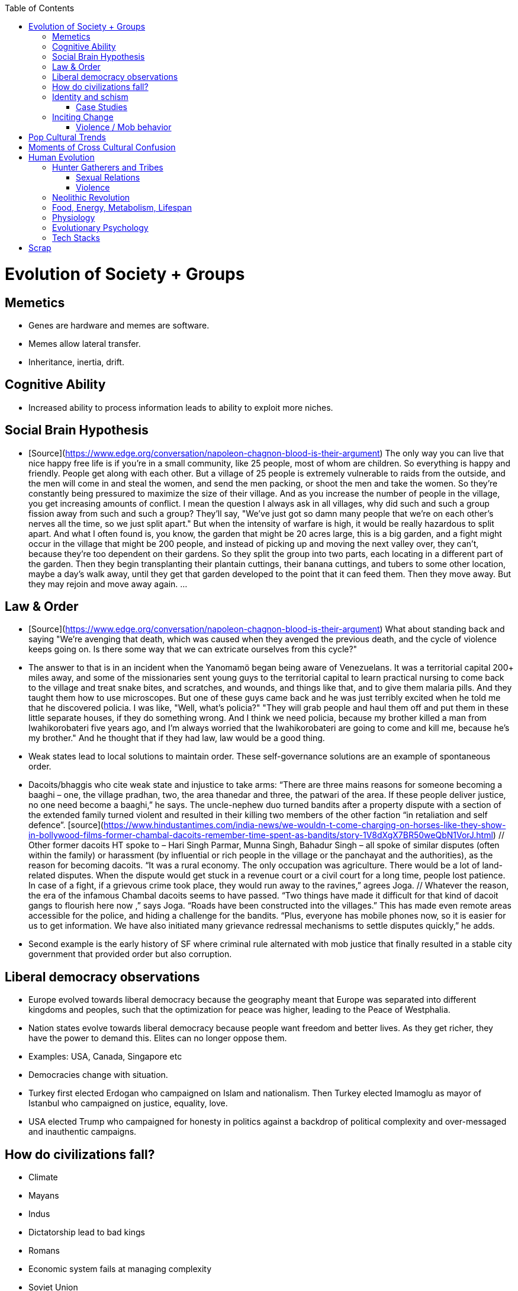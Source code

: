 :toc:
toc::[]

# Evolution of Society + Groups

## Memetics

*   Genes are hardware and memes are software.
*   Memes allow lateral transfer.
*   Inheritance, inertia, drift.

## Cognitive Ability

*   Increased ability to process information leads to ability to exploit more niches.

## Social Brain Hypothesis

*   [Source](https://www.edge.org/conversation/napoleon-chagnon-blood-is-their-argument)
    The only way you can live that nice happy free life is if you're
    in a small community, like 25 people, most of whom are
    children. So everything is happy and friendly. People get along
    with each other. But a village of 25 people is extremely
    vulnerable to raids from the outside, and the men will come in and
    steal the women, and send the men packing, or shoot the men and
    take the women. So they're constantly being pressured to maximize
    the size of their village. And as you increase the number of
    people in the village, you get increasing amounts of conflict. I
    mean the question I always ask in all villages, why did such and
    such a group fission away from such and such a group? They'll say,
    "We've just got so damn many people that we're on each other's
    nerves all the time, so we just split apart." But when the
    intensity of warfare is high, it would be really hazardous to
    split apart. And what I often found is, you know, the garden that
    might be 20 acres large, this is a big garden, and a fight might
    occur in the village that might be 200 people, and instead of
    picking up and moving the next valley over, they can't, because
    they're too dependent on their gardens. So they split the group
    into two parts, each locating in a different part of the
    garden. Then they begin transplanting their plantain cuttings,
    their banana cuttings, and tubers to some other location, maybe a
    day's walk away, until they get that garden developed to the point
    that it can feed them. Then they move away. But they may rejoin
    and move away again. …

## Law & Order

*   [Source](https://www.edge.org/conversation/napoleon-chagnon-blood-is-their-argument) What about standing back and saying "We're avenging that death, which was caused when they avenged the previous death, and the cycle of violence keeps going on. Is there some way that we can extricate ourselves from this cycle?" 
    *   The answer to that is in an incident when the Yanomamö began being aware of Venezuelans. It was a territorial capital 200+ miles away, and some of the missionaries sent young guys to the territorial capital to learn practical nursing to come back to the village and treat snake bites, and scratches, and wounds, and things like that, and to give them malaria pills. And they taught them how to use microscopes. But one of these guys came back and he was just terribly excited when he told me that he discovered policia. I was like, "Well, what's policia?" "They will grab people and haul them off and put them in these little separate houses, if they do something wrong. And I think we need policia, because my brother killed a man from Iwahikorobateri five years ago, and I'm always worried that the Iwahikorobateri are going to come and kill me, because he's my brother." And he thought that if they had law, law would be a good thing.
*   Weak states lead to local solutions to maintain order. These self-governance solutions are an example of spontaneous order.
    *   Dacoits/bhaggis who cite weak state and injustice to take arms: “There are three mains reasons for someone becoming a baaghi – one, the village pradhan, two, the area thanedar and three, the patwari of the area. If these people deliver justice, no one need become a baaghi,” he says. The uncle-nephew duo turned bandits after a property dispute with a section of the extended family turned violent and resulted in their killing two members of the other faction “in retaliation and self defence”. [source](https://www.hindustantimes.com/india-news/we-wouldn-t-come-charging-on-horses-like-they-show-in-bollywood-films-former-chambal-dacoits-remember-time-spent-as-bandits/story-1V8dXgX7BR50weQbN1VorJ.html) // Other former dacoits HT spoke to – Hari Singh Parmar, Munna Singh, Bahadur Singh – all spoke of similar disputes (often within the family) or harassment (by influential or rich people in the village or the panchayat and the authorities), as the reason for becoming dacoits. “It was a rural economy. The only occupation was agriculture. There would be a lot of land-related disputes. When the dispute would get stuck in a revenue court or a civil court for a long time, people lost patience. In case of a fight, if a grievous crime took place, they would run away to the ravines,” agrees Joga. // Whatever the reason, the era of the infamous Chambal dacoits seems to have passed. “Two things have made it difficult for that kind of dacoit gangs to flourish here now ,” says Joga. “Roads have been constructed into the villages.” This has made even remote areas accessible for the police, and hiding a challenge for the bandits. “Plus, everyone has mobile phones now, so it is easier for us to get information. We have also initiated many grievance redressal mechanisms to settle disputes quickly,” he adds.
    *   Second example is the early history of SF where criminal rule alternated with mob justice that finally resulted in a stable city government that provided order but also corruption.

## Liberal democracy observations

*   Europe evolved towards liberal democracy because the geography meant that Europe was separated into different kingdoms and peoples, such that the optimization for peace was higher, leading to the Peace of Westphalia.
    *   Nation states evolve towards liberal democracy because people want freedom and better lives. As they get richer, they have the power to demand this. Elites can no longer oppose them.
    *   Examples: USA, Canada, Singapore etc
*   Democracies change with situation.
    *   Turkey first elected Erdogan who campaigned on Islam and nationalism. Then Turkey elected Imamoglu as mayor of Istanbul who campaigned on justice, equality, love.
    *   USA elected Trump who campaigned for honesty in politics against a backdrop of political complexity and over-messaged and inauthentic campaigns.

## How do civilizations fall?

*   Climate
    *   Mayans
    *   Indus
*   Dictatorship lead to bad kings
    *   Romans
*   Economic system fails at managing complexity
    *   Soviet Union

## Identity and schism

*   The potential benefits of heterogeneity come from variety in production. The costs come from the inability to agree on common public goods and public policies. One testable implication is that more heterogenous societies may exhibit higher productivity in private goods production but lower taxation and lower production of public goods. The benefits in production from variety in skills are more likely to be relevant for more advanced societies. While in poor economies ethnic diversity may not be beneficial form the point of view of productivity, it may be so in rich ones. The more unwilling to share public good or resources are the different groups, the smaller the size of jurisdictions. The larger the benefits in production from variety, the larger the size. If variety in production can be achieved without sharing public goods, different groups will want to create smaller jurisdictions to take advantage of homogeneity in the enjoyment of the public good broadly defined. https://dash.harvard.edu/bitstream/handle/1/4553005/alesinassrn_ethnicdiversity.pdf
*   Mass violence and catastrophes the only forces that can seriously decrease economic inequality? To judge by thousands of years of history, the answer is yes. https://press.princeton.edu/titles/10921.html
*   Mark Moffett in The Human Swarm says that through a yet unknown process, societies ,or groups in general, develop a schism in identities, that eventually leads to the group’s bifurcation and schism.
*   Ethiopia federal structure is problematic because it is constituted along ethnic lines.  Ethiopia has a population of more than 108m and more than 90 ethnic groups. The biggest groups are the Amhara and Oromo. Together they comprise more than 65% of the population. The structure of a federation of 9 regions as ethnic boxes resulted in fierce inter-ethnic competition. This has affected the safety of citizens as well as the freedom of movement. The country does not strong enough institutions such as independent judiciary and agreed conflict resolution mechanisms, unlike the US, which has these mechanisms to manage its federal structure. Trust among regional states was never high, and has deteriorated over the last three decades. Federal government at the centre is too weak to impose its will on the regional administrations. Thus, there aren’t common political and economic national standards across the country.

### Case Studies

*   Africa: Scramble for Africa shows that borders were arbitrary. Data on civil conflicts after independence shows that partitioned ethnic groups suffered more warfare, more prolonged and more devastating civil wars. Civil conflict spreads from partitioned ethnicities to nearby ethnic regions. Ref: “The Long-Run Effects of the Scramble for Africa” Michalopoulos. [Link](http://freakonomics.com/media/Africa%20paper.pdf).
*   Botswana: 
    *   https://palladiummag.com/2019/05/09/what-botswana-can-teach-us-about-political-stability/
    *   The arrangement we see in Botswana—where the previous head of state publicly declares a successor—solves the problem of power succession. 
    *   Botswana avoided Cold War–driven instabilities by aligning with the West, but positioning itself such that the USSR had no interest in overthrowing it. 
    *   Botswana was a thorn in the side of South Africa, and useful to the USSR, by sometimes allowing the communist-aligned ANC to operate in its territory.
    *   Ian Khama resigning from the military before entering civilian politics, rather than using the position of general to install himself directly, however, is an example of the way military leaders can acquire political power without setting a precedent for coups.
    *   Ian Khama resigning from the military before entering civilian politics, rather than using the position of general to install himself directly, however, is an example of the way military leaders can acquire political power without setting a precedent for coups.
    *   Ian Khama resigning from the military before entering civilian politics, rather than using the position of general to install himself directly, however, is an example of the way military leaders can acquire political power without setting a precedent for coups.
    *   government bought half of the local branch of the international De Beers corporation, rather than seizing it. Seizure is disruptive and often destroys a company’s ability to produce as the best managers and engineers flee, while purchase ensures continuity and continued production.
    *   Simply looking at a picture of former president Ian Khama reveals that the most prosperous ethnicity married into the traditional royal family. The marriage of President Seretse Khama, Ian’s father, was controversial at the time, likely an act of love rather than intentional statecraft. However, it was read by the white minority as a credible commitment to ethnic peace. 
    *   The world, including its functional governments, is a lot more dynastic than we like to admit, and dynasties work a lot better at securing institutional continuity and good government than we like to think.
*   Venezuela vs China in building identity and navigating global power structures:
    *   https://palladiummag.com/2019/05/09/what-botswana-can-teach-us-about-political-stability/
    *   it’s almost inconceivable that the current regime would reform Venezuela along liberal, free-market lines, as doing so would open a strong vector for U.S. influence through NGOs and market power. This would contradict how the regime conceives of itself: as an autonomy maximizer—at least with respect to America—and a social-benefits maximizer. Venezuelan state is stuck with some form of social nationalism, if it intends to maintain autonomy vis-a-vis the U.S.
    *   Whereas China joined the economic system, allowed sweatshops, and then beat the US at its own game by using a stronger national identity to create a more hierarchical system that moves faster than democracy’s stochastic progress.
*   Kazakhstan: 
    *   Between 1.5 and 2.3 million Kazakhs starved, the consequences of which are felt to to the present. That famine killed 40% of all Kazakhs and reduced them from 60% of Kazakhstan’s population to 38%, the highest percentage of any ethnic group killed in the Soviet Union.
    *    in 1991, Nazarbayev found himself the leader of the world’s 9th largest sovereign state, rich in oil and other natural resources (the country is the world’s largest producer of uranium, all for export), and with a nationally and religiously divided population.
    *   Nazarbayev has referred to Kazakhstan’s position as a crossroads between Europe, Asia, and the Islamic world. This is the single most important idea guiding not just Kazakh government policy, but the identity of the country itself. In Nazarbayev’s words, Kazakhstan is a country “in the epicenter of the world,” and Astana is the “heart of Eurasia.” Rhetoric is view shared by most Kazakh academics and intellectuals and has been thoroughly integrated into Kazakh cultural life and education.
    *   Nazarbayev has put a great deal of effort over the last 30 years into making the country Russia’s closest friend and ally. This has not only removed his greatest geopolitical threat, but has also given his country a close alliance with one of the world’s foremost powers.
    *   Kazakhstan maintains excellent relations with the United States and cooperates on military, economic, and counterterrorism issues. Relations with China also remain excellent, with Kazakhstan also playing a prominent role in China’s Belt and Road Initiative.
    *   Kazakhstan’s “multi-vector” foreign policy, balancing strategic relationships between the world’s great powers.
    *   The move of the capital city from Almaty, in the far south of the country, to Astana, was seen by many as a move to reassert Kazakh claims to the majority-Russian north. If so, it has in large part succeeded, with Kazakhs increasingly migrating to the new capital and the regions surrounding it. The largest internal and external security threat to Kazakhstan is really solving itself. Russians now only make up about 20% of the country, while Kazakhs are a healthy majority of around 65%. This is not only thanks to Russian out-migration, but also to the high birth rate in Kazakhstan, which heavily skews towards ethnic Kazakh families. In fact, while birth rates plummet across the developed world, Kazakh birthrates have steadily risen and are now higher than they ever have been in the country’s post-Soviet history, with the rate hovering around 2.7 births per woman from 2014 onward. The reasons for this trend are not absolutely clear, but likely a traditional set of social norms along with general economic success and political stability have all helped to create conditions favorable for child rearing.
    *    deporting dozens of foreign imams and creating an Agency for Religious Affairs staffed with party apparatchiks who have the power to appoint imams and Islamic teachers. Any crackdowns on religion in the country have been portrayed as simply a battle against ‘nontraditional’ Islam and protective of domestic ‘traditional’ Islam, even if in many cases this seems to just be a cover.
    *   Though succession is still not absolutely clear, Nazarbayev appears to be preparing to reduce his role in government. He will be celebrating his 79th birthday later this year. In 2010, Nazarbayev was declared ‘Leader of the Nation.’ The lifetime role will protect him and his family from any prosecution, as well as giving him a broad range of powers until he dies—even if he decides not to run for president again in 2020. This means whoever becomes president next will be a kind of half-president, sharing power with Nazarbayev. In recent years he has also delegated more powers to the parliament, which is overwhelmingly controlled by his ruling Nur Otan party. Given all this, the most likely situation for succession appears to be that Nazarbayev picks his successor for president and oversees the transition while remaining firmly in control of the direction of the country in his role as Leader of the Nation. This could happen as early as 2020.
*   Yugoslavia and its breakup.
*   Unification of Germany.

## Inciting Change

### Violence / Mob behavior

*   Arab Spring
*   Timisoara protests of 1989
*   Hungary protests of 1956
*   Social media inflames mob behavior
    *   https://www.washingtonpost.com/news/going-out-guide/wp/2018/06/25/no-the-red-hen-in-d-c-didnt-ask-sarah-huckabee-sanders-to-leave-the-restaurant-is-getting-slammed-anyway/
    *   Sunil Tripathi and Boston Bomber

# Pop Cultural Trends

*   Culture is relative

![alt_text](images/Society-culture0.png "image_tooltip")

*   Culture is relatively to what came before, like sunglass fashion trends

# Moments of Cross Cultural Confusion

*   Indians say “Red Indian” instead of “Native American”
*   US women call themselves “yogis”
*   US suspicious of being friendly with children but in India it’s the norm
*   Perspective: A bucolic village is beautiful for a new Yorkers while New York is beautiful for a villager. Cairo is beautiful for a Westerner while Paris is beautiful for a Cairene while Cairo just represents poverty and struggle

# Human Evolution

## Hunter Gatherers and Tribes

*   Animism
    *   Ancestor worship
    *   Anything can have a spirit
    *   Things are interconnected
*   Signs of increasing hierarchy
    *   Hereditary chiefship

### Sexual Relations

*   Divsion of labour - yanomamo - women do a lot of collecting of plants, and fish, and little tiny shrimps, and things like that. They make a lot of useful additions to the larder, but the men do most of the game hunting, and that requires a lot of endurance, and running, and not being hindered by babies. [Source](https://www.edge.org/conversation/napoleon-chagnon-blood-is-their-argument)
    *   You can't really classify the Yanomamö as monogamous, polygamous, and polyandrous. Nor do I suspect you can do that with any society, or at least societies of the sort that you're interested in, like hunters and gatherers, transisting from hunting and gathering, to agriculture; or early agricultural societies like the Yanomamö. You have to look at marriage as a life history event. So when you're young and don't have a lot of kinsmen, the best game in town might be sharing a wife with your brother. So at that point your marriage is polyandrous. Then as you age, or your kinship fortunes increase—like more of your own kinsmen move to your village—then you might be able to do a wife all by yourself. And then if you become politically important and have a lot of relatives and lots of sisters to give away in marriage, you might end up with two or three wives. The most wives a Yanomamö I know has ever had is six at the same time.
    *   They formally acknowledge marriage.
    *   Big villages lord over small villages. So if you're seeking an ally who will protect you from the people up the hill who are bigger than you, you're at a disadvantage because in order to get allies, you've got to give women to them. It's an economics game where the smaller village has to pay up front for the privileges of the alliance, and the bigger village tends to default on many of its agreements. So big villages tend to exploit small villages. It's always a good idea to live in a big village; however, it's like living in a powder keg.

### Violence

*   The further back in time you go, the more that unpleasant things are ubiquitous in your environment. Violence is just around the corner, and wishing for a return to the noble savage past is possibly one of the biggest errors. Pueblo houses built into the edge of the Grand Canyon, with a 1,000-foot drop below, and these houses were occupied by prehistoric Indians who were so terrified of their neighbors that they'd climb down vines and ropes with their kids on their back, and firewood under their arm, and the day's catch in their baskets, because they were just terrified of their neighbors. And that's the way the Yanomamö live. Even the missionaries who have lived among the Yanomamö the longest have pointed out repeatedly to me and other people that these people are terrified of neighbors. [Source](https://www.edge.org/conversation/napoleon-chagnon-blood-is-their-argument)

#### Causes

*   one of the things they fight over is women [Source](https://www.edge.org/conversation/napoleon-chagnon-blood-is-their-argument)
*   Yanomamö fight over honor. They have grudges against each other. They don't like to fight. They prefer to be friendly, amicable, and live life in harmony. But they're caught in a conundrum of the following sort. The only way you can live that nice happy free life is if you're in a small community, like 25 people, most of whom are children. So everything is happy and friendly. People get along with each other. But a village of 25 people is extremely vulnerable to raids from the outside, and the men will come in and steal the women, and send the men packing, or shoot the men and take the women. So they're constantly being pressured to maximize the size of their village. And as you increase the number of people in the village, you get increasing amounts of conflict. When the villages are attacking each other, it's almost always for revenge. Blood is their argument. The Yanomamö will always attempt to avenge the death of a kinsman. It may take them a long time, and when the tables are turned on the guys that did it, like they get too small as a group, then it may appear to be a preemptive strike, but it has some historical roots. It's almost never a case where they attack another Yanomamö village preemptively for no reason at all. It's usually a consequence of some previous argument. And they'll rejoice and say, "I spattered his blood all over his wife, and his kids, and even his dog."

#### Infanticide

*   [Source](https://www.edge.org/conversation/napoleon-chagnon-blood-is-their-argument) Infanticide: the Yanomamö practice infanticide occasionally, and it's for a variety of reasons. One of them being if they suspect that the newborn infant is deformed, and it can be traced right back to parental investment. Why invest in a losing prospect? Let's terminate the infant now and start anew. Another example of infanticide is, this is even rarer, that some guy was cuckolded by, or suspected he was cuckolded by some other guy, and he puts pressure on his wife to kill the new infant. That's not very common, but I've heard of it.

## Neolithic Revolution

*   agriculture generally developed around 3000 bc ex Mayans. Was it general stable Holocene climatic factors?

## Food, Energy, Metabolism, Lifespan

*   Cooking made food easier to digest and let us extract more calories per gram. [source](https://www.npr.org/2010/08/02/128849908/food-for-thought-meat-based-diet-made-us-smarter)
    *   Eating meat let us extract more energy around 2.3 MYA.
    *   Stone tools meant we could process raw food without massive teeth.
    *   Cooking makes digestion much, much easier ~2 MYA.
    *   Cooking let us evolve from chimps to humans.

*   yanomamo [source](https://www.edge.org/conversation/napoleon-chagnon-blood-is-their-argument). I bought plantains and bananas from them, and some of that; their produce was excellent.

Grandmother hypothesis: Grandmothers help
*  care for young. See Schultz’s graph on primate life:

![alt_text](images/Society-culture1.png "image_tooltip")

* (unproved) Grandparents are essential for social stability --
    respect elders because elders see social situations evolve and
    have perspective.

## Physiology

* Human skeletons are changing due to the different stresses of modern
    life:
    http://www.bbc.com/future/story/20190610-how-modern-life-is-transforming-the-human-skeleton

## Evolutionary Psychology

*   Responding to criticisms of evolutionary psychology: https://evolution-institute.org/on-common-criticisms-of-evolutionary-psychology/#comments

## Tech Stacks

*   Tech stacks are centralized planning just like marxist-leninists except that they have the info and system flexibility to perform centralized planning.

# Scrap

http://www.foxnews.com/us/2014/09/27/nation-air-travel-system-slowly-recovers-after-sabotage-at-control-center-stops/

<img src="images/Society-culture2.png" width="" alt="alt_text" title="image_tooltip">

Tor: http://www.foxnews.com/tech/2014/10/24/darknets-murky-recesses-hidden-web/

Haiti: https://www.facebook.com/download/658428400939172/Junot%20Diaz%20Apocalypse.pdf

Nauru http://www.facebook.com/l.php?u=http%3A%2F%2Fwww.economist.com%2Fnode%2F884045&h=JAQE4eljf

UK flights shut down computer glitch

http://www.telegraph.co.uk/news/aviation/11290489/UK-flights-grounded-as-London-airspace-closed-live.html 

Trump is the first candidate created by social media

ALS ice bucket challenge -- heard people in Monument Valley, Arizona discussing it. Enables by Facebook’s video autoplay feature.

Disgruntled employee sabotaging Citibank network: https://www.justice.gov/usao-ndtx/pr/former-citibank-employee-sentenced-21-months-federal-prison-causing-intentional-damage 

Power outage causes all Delta flights to be cancelled

http://www.stltoday.com/news/thousands-of-travelers-delayed-stranded-by-delta-woes/article_a48bd64b-654e-59ab-b2bf-051c96eea9d1.html

Amazon S3 goes down due to typo

https://arstechnica.com/information-technology/2017/03/amazon-s3-problem-caused-by-command-line-mistake-during-maintenance/ 

Global booking systems down due to networks being a “patchwork quilt of different company codes/programs”

https://www.bloomberg.com/news/articles/2017-09-28/airlines-suffer-worldwide-delays-as-amadeus-booking-system-fails 

A woman starts the involuntary celibate community online which grows into the male-dominated incel community leading to the van attack in Toronto?

https://www.theguardian.com/world/2018/apr/25/woman-who-invented-incel-movement-interview-toronto-attack

A Hawaii grandmother, Teresa Shook, posted on FB after the Trump election and started the women’s march?

https://www.reuters.com/article/us-usa-trump-women-idUSKBN13U0GW

Did Cambridge Analytica influence the US election?

2017 cyberattacks in Ukraine

https://en.wikipedia.org/wiki/2017_cyberattacks_on_Ukraine

Good summary of technology’s evolution and impact on society, both good and bad

https://www.wired.com/story/ideas-jason-pontin-three-commandments-for-technologists/